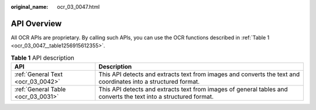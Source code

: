 :original_name: ocr_03_0047.html

.. _ocr_03_0047:

API Overview
============

All OCR APIs are proprietary. By calling such APIs, you can use the OCR functions described in :ref:`Table 1 <ocr_03_0047__table1256915612355>`.

.. _ocr_03_0047__table1256915612355:

.. table:: **Table 1** API description

   +------------------------------------+------------------------------------------------------------------------------------------------------------------+
   | API                                | Description                                                                                                      |
   +====================================+==================================================================================================================+
   | :ref:`General Text <ocr_03_0042>`  | This API detects and extracts text from images and converts the text and coordinates into a structured format.   |
   +------------------------------------+------------------------------------------------------------------------------------------------------------------+
   | :ref:`General Table <ocr_03_0031>` | This API detects and extracts text from images of general tables and converts the text into a structured format. |
   +------------------------------------+------------------------------------------------------------------------------------------------------------------+
